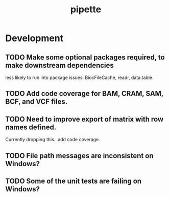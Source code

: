 #+TITLE: pipette
#+STARTUP: content
* Development
** TODO Make some optional packages required, to make downstream dependencies
   less likely to run into package issues: BiocFileCache, readr, data.table.
** TODO Add code coverage for BAM, CRAM, SAM, BCF, and VCF files.
** TODO Need to improve export of matrix with row names defined.
    Currently dropping this...add code coverage.
** TODO File path messages are inconsistent on Windows?
** TODO Some of the unit tests are failing on Windows?
